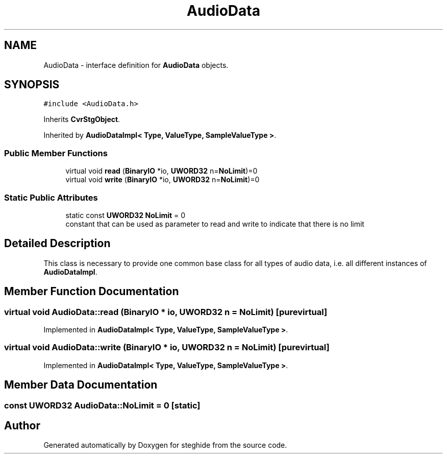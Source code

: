 .TH "AudioData" 3 "Thu Aug 17 2017" "Version 0.5.1" "steghide" \" -*- nroff -*-
.ad l
.nh
.SH NAME
AudioData \- interface definition for \fBAudioData\fP objects\&.  

.SH SYNOPSIS
.br
.PP
.PP
\fC#include <AudioData\&.h>\fP
.PP
Inherits \fBCvrStgObject\fP\&.
.PP
Inherited by \fBAudioDataImpl< Type, ValueType, SampleValueType >\fP\&.
.SS "Public Member Functions"

.in +1c
.ti -1c
.RI "virtual void \fBread\fP (\fBBinaryIO\fP *io, \fBUWORD32\fP n=\fBNoLimit\fP)=0"
.br
.ti -1c
.RI "virtual void \fBwrite\fP (\fBBinaryIO\fP *io, \fBUWORD32\fP n=\fBNoLimit\fP)=0"
.br
.in -1c
.SS "Static Public Attributes"

.in +1c
.ti -1c
.RI "static const \fBUWORD32\fP \fBNoLimit\fP = 0"
.br
.RI "constant that can be used as parameter to read and write to indicate that there is no limit "
.in -1c
.SH "Detailed Description"
.PP 
This class is necessary to provide one common base class for all types of audio data, i\&.e\&. all different instances of \fBAudioDataImpl\fP\&. 
.SH "Member Function Documentation"
.PP 
.SS "virtual void AudioData::read (\fBBinaryIO\fP * io, \fBUWORD32\fP n = \fC\fBNoLimit\fP\fP)\fC [pure virtual]\fP"

.PP
Implemented in \fBAudioDataImpl< Type, ValueType, SampleValueType >\fP\&.
.SS "virtual void AudioData::write (\fBBinaryIO\fP * io, \fBUWORD32\fP n = \fC\fBNoLimit\fP\fP)\fC [pure virtual]\fP"

.PP
Implemented in \fBAudioDataImpl< Type, ValueType, SampleValueType >\fP\&.
.SH "Member Data Documentation"
.PP 
.SS "const \fBUWORD32\fP AudioData::NoLimit = 0\fC [static]\fP"


.SH "Author"
.PP 
Generated automatically by Doxygen for steghide from the source code\&.
